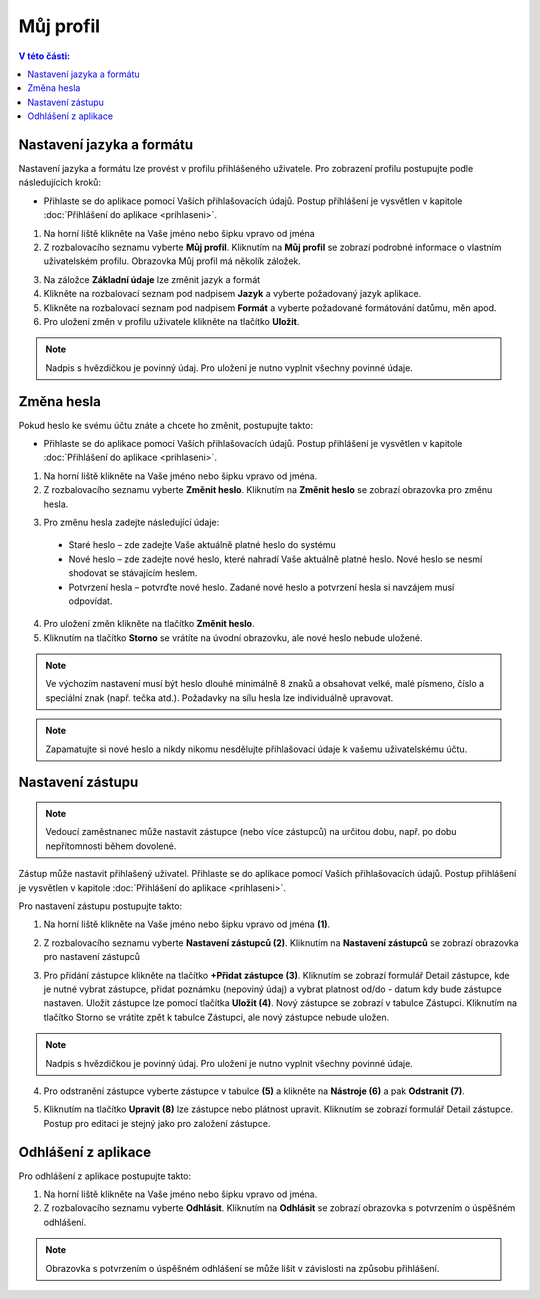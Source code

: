 
Můj profil
===========================

.. contents:: V této části:
  :local:
  :depth: 2
  
Nastavení jazyka a formátu
^^^^^^^^^^^^^^^^^^^^^^^^^^^^^^^^^^^
Nastavení jazyka a formátu lze provést v profilu přihlášeného uživatele. Pro zobrazení profilu postupujte podle následujících kroků:

- Přihlaste se do aplikace pomocí Vaších přihlašovacích údajů. Postup přihlášení je vysvětlen v kapitole :doc:`Přihlášení do aplikace <prihlaseni>`.

.. image:: /Img/JazykFormat1.PNG

1. Na horní liště klikněte na Vaše jméno nebo šipku vpravo od jména 

2. Z rozbalovacího seznamu vyberte **Můj profil**. Kliknutím na **Můj profil** se zobrazí podrobné informace o vlastním uživatelském profilu. Obrazovka Můj profil má několík záložek.

.. image:: /Img/JazykFormat2.PNG

3. Na záložce **Základní údaje** lze změnit jazyk a formát

4. Klikněte na rozbalovací seznam pod nadpisem **Jazyk** a vyberte požadovaný jazyk aplikace.

5. Klikněte na rozbalovací seznam pod nadpisem **Formát** a vyberte požadované formátování datůmu, měn apod.

6. Pro uložení změn v profilu uživatele klikněte na tlačítko **Uložit**.

.. note:: Nadpis s hvězdičkou je povinný údaj. Pro uložení je nutno vyplnit všechny povinné údaje.

Změna hesla
^^^^^^^^^^^^^^^^^^^^^^^^^^^^^^^^^^^
Pokud heslo ke svému účtu znáte a chcete ho změnit, postupujte takto:

- Přihlaste se do aplikace pomocí Vaších přihlašovacích údajů. Postup přihlášení je vysvětlen v kapitole :doc:`Přihlášení do aplikace <prihlaseni>`.

.. image:: /Img/Heslo1.PNG

1. Na horní liště klikněte na Vaše jméno nebo šipku vpravo od jména.

2. Z rozbalovacího seznamu vyberte **Změnit heslo**. Kliknutím na **Změnit heslo** se zobrazí obrazovka pro změnu hesla.

.. image:: /Img/Heslo2.PNG

3. Pro změnu hesla zadejte následující údaje:

 - Staré heslo – zde zadejte Vaše aktuálně platné heslo do systému
 - Nové heslo – zde zadejte nové heslo, které nahradí Vaše aktuálně platné heslo. Nové heslo se nesmí shodovat se stávajícím heslem.
 - Potvrzení hesla – potvrďte nové heslo. Zadané nové heslo a potvrzení hesla si navzájem musí odpovídat.
 
4. Pro uložení změn klikněte na tlačítko **Změnit heslo**.

5. Kliknutím na tlačítko **Storno** se vrátíte na úvodní obrazovku, ale nové heslo nebude uložené.

.. note:: Ve výchozím nastavení musí být heslo dlouhé minimálně 8 znaků a obsahovat velké, malé písmeno, číslo a speciální znak (např. tečka atd.). Požadavky na sílu hesla lze individuálně upravovat.

.. note:: Zapamatujte si nové heslo a nikdy nikomu nesdělujte přihlašovací údaje k vašemu uživatelskému účtu.

Nastavení zástupu
^^^^^^^^^^^^^^^^^^^^^^^^^^^^^^^^^^^

.. note:: Vedoucí zaměstnanec může nastavit zástupce (nebo více zástupců) na určitou dobu, např. po dobu nepřítomnosti během dovolené.

Zástup může nastavit přihlašený uživatel. Přihlaste se do aplikace pomocí Vaších přihlašovacích údajů. Postup přihlášení je vysvětlen v kapitole :doc:`Přihlášení do aplikace <prihlaseni>`.

Pro nastavení zástupu postupujte takto:

1.  Na horní liště klikněte na Vaše jméno nebo šipku vpravo od jména **(1)**.

.. image:: /Img/NastaveniZastupcu1.PNG

2. Z rozbalovacího seznamu vyberte **Nastavení zástupců (2)**. Kliknutím na **Nastavení zástupců** se zobrazí obrazovka pro nastavení zástupců

.. image:: /Img/NastaveniZastupcu2.PNG

3. Pro přidání zástupce klikněte na tlačítko **+Přidat zástupce (3)**. Kliknutím se zobrazí formulář Detail zástupce, kde je nutné vybrat zástupce, přidat poznámku (nepoviný údaj) a vybrat platnost od/do - datum kdy bude zástupce nastaven. Uložit zástupce lze pomocí tlačítka **Uložit (4)**. Nový zástupce se zobrazí v tabulce Zástupci. Kliknutím na tlačítko Storno se vrátite zpět k tabulce Zástupci, ale nový zástupce nebude uložen.

.. image:: /Img/NastaveniZastupcu3.PNG

.. note:: Nadpis s hvězdičkou je povinný údaj. Pro uložení je nutno vyplnit všechny povinné údaje.

4. Pro odstranění zástupce vyberte zástupce v tabulce **(5)** a klikněte na **Nástroje (6)** a pak **Odstranit (7)**.

.. image:: /Img/Nastroje8.PNG

5. Kliknutím na tlačítko **Upravit (8)** lze zástupce nebo plátnost upravit. Kliknutím se zobrazí formulář Detail zástupce. Postup pro editaci je stejný jako pro založení zástupce.

Odhlášení z aplikace
^^^^^^^^^^^^^^^^^^^^^^^^^^^^^^^^^^^
Pro odhlášení z aplikace postupujte takto:

.. image:: /Img/Odhlasit1.PNG

1. Na horní liště klikněte na Vaše jméno nebo šipku vpravo od jména.

2. Z rozbalovacího seznamu vyberte **Odhlásit**. Kliknutím na **Odhlásit** se zobrazí obrazovka s potvrzením o úspěšném odhlášení.

.. image:: /Img/Odhlasit2.PNG

.. note:: Obrazovka s potvrzením o úspěšném odhlášení se může lišit v závislosti na způsobu přihlášení.
